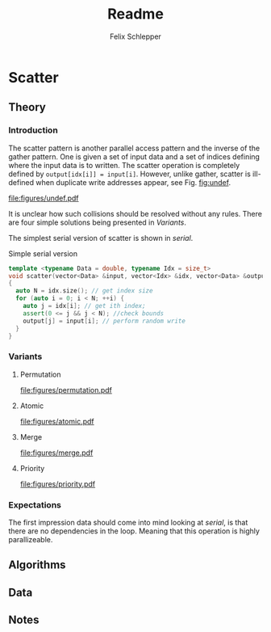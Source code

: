 #+TITLE: Readme
#+AUTHOR: Felix Schlepper
#+OPTIONS: toc:2

* Scatter
** Theory
*** Introduction
The scatter pattern is another parallel access pattern and the inverse of the gather pattern.
One is given a set of input data and a set of indices defining where the input data is to written.
The scatter operation is completely defined by ~output[idx[i]] = input[i]~.
However, unlike gather, scatter is ill-defined when duplicate write addresses appear, see Fig. [[fig:undef]].

#+CAPTION: Undefined scatter
#+NAME: fig:undef
[[file:figures/undef.pdf]]

It is unclear how such collisions should be resolved without any rules.
There are four simple solutions being presented in [[Variants][Variants]].

The simplest serial version of scatter is shown in [[serial]].
#+NAME: serial
#+CAPTION: Simple serial version
#+BEGIN_SRC cpp
template <typename Data = double, typename Idx = size_t>
void scatter(vector<Data> &input, vector<Idx> &idx, vector<Data> &output)
{
  auto N = idx.size(); // get index size
  for (auto i = 0; i < N; ++i) {
    auto j = idx[i]; // get ith index;
    assert(0 <= j && j < N); //check bounds
    output[j] = input[i]; // perform random write
  }
}
#+END_SRC

#+RESULTS: serial


*** Variants
**** Permutation
#+CAPTION: Permutation scatter
#+NAME: fig:permutation
[[file:figures/permutation.pdf]]
**** Atomic
#+CAPTION: Atomic scatter
#+NAME: fig:atomic
[[file:figures/atomic.pdf]]
**** Merge
#+CAPTION: Merge scatter
#+NAME: fig:merge
[[file:figures/merge.pdf]]
**** Priority
#+CAPTION: Priority scatter
#+NAME: fig:priority
[[file:figures/priority.pdf]]
*** Expectations
The first impression data should come into mind looking at [[serial]], is that there are no dependencies in the loop.
Meaning that this operation is highly parallizeable.
** Algorithms
** Data
** Notes

#  LocalWords:  parallizeable
